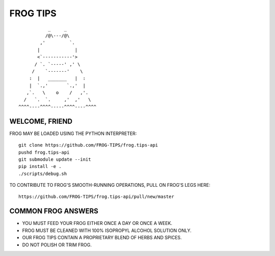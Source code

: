 =========
FROG TIPS
=========

.. image:: https://travis-ci.org/FROG-TIPS/frog.tips-api.svg?branch=master
    :target: https://travis-ci.org/FROG-TIPS/frog.tips-api

::

            _     _
           /@\---/@\
         ,'         `.
        |             |
        <`-----------'>
       / `. `-----' ,' \
      /    `-------'    \
     :  |   _______   |  :
     |  `.,'       `.,'  |
    ,`.   \    o    /   ,'.
   /   `.  `.     ,'  ,'   \
 ^^^^----^^^^-----^^^^----^^^^


---------------
WELCOME, FRIEND
---------------

FROG MAY BE LOADED USING THE PYTHON INTERPRETER:

::

    git clone https://github.com/FROG-TIPS/frog.tips-api
    pushd frog.tips-api
    git submodule update --init
    pip install -e .
    ./scripts/debug.sh

TO CONTRIBUTE TO FROG'S SMOOTH-RUNNING OPERATIONS,
PULL ON FROG'S LEGS HERE:

::

    https://github.com/FROG-TIPS/frog.tips-api/pull/new/master

-------------------
COMMON FROG ANSWERS
-------------------

- YOU MUST FEED YOUR FROG EITHER ONCE A DAY OR ONCE A WEEK.
- FROG MUST BE CLEANED WITH 100% ISOPROPYL ALCOHOL SOLUTION ONLY.
- OUR FROG TIPS CONTAIN A PROPRIETARY BLEND OF HERBS AND SPICES.
- DO NOT POLISH OR TRIM FROG.
